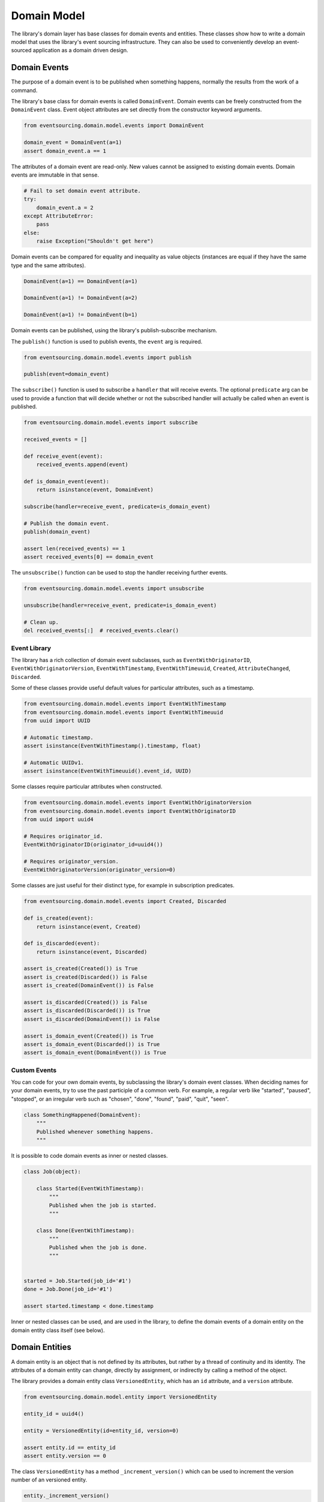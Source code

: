 ============
Domain Model
============

The library's domain layer has base classes for domain events and entities. These classes show how to
write a domain model that uses the library's event sourcing infrastructure. They can also be used to
conveniently develop an event-sourced application as a domain driven design.


Domain Events
=============

The purpose of a domain event is to be published when something happens, normally the results from the
work of a command.

The library's base class for domain events is called ``DomainEvent``. Domain events can be freely constructed
from the ``DomainEvent`` class. Event object attributes are set directly from the constructor keyword arguments.

.. code:: python

    from eventsourcing.domain.model.events import DomainEvent

    domain_event = DomainEvent(a=1)
    assert domain_event.a == 1


The attributes of a domain event are read-only. New values cannot be assigned to existing domain
events. Domain events are immutable in that sense.

.. code:: python

    # Fail to set domain event attribute.
    try:
        domain_event.a = 2
    except AttributeError:
        pass
    else:
        raise Exception("Shouldn't get here")


Domain events can be compared for equality and inequality as value objects (instances are equal if they have the
same type and the same attributes).

.. code:: python

    DomainEvent(a=1) == DomainEvent(a=1)

    DomainEvent(a=1) != DomainEvent(a=2)

    DomainEvent(a=1) != DomainEvent(b=1)


Domain events can be published, using the library's publish-subscribe mechanism.

The ``publish()`` function is used to publish events, the ``event`` arg is required.

.. code:: python

    from eventsourcing.domain.model.events import publish

    publish(event=domain_event)


The ``subscribe()`` function is used to subscribe a ``handler`` that will receive events. The optional ``predicate``
arg can be used to provide a function that will decide whether or not the subscribed handler will actually be called
when an event is published.

.. code:: python

    from eventsourcing.domain.model.events import subscribe

    received_events = []

    def receive_event(event):
        received_events.append(event)

    def is_domain_event(event):
        return isinstance(event, DomainEvent)

    subscribe(handler=receive_event, predicate=is_domain_event)

    # Publish the domain event.
    publish(domain_event)

    assert len(received_events) == 1
    assert received_events[0] == domain_event


The ``unsubscribe()`` function can be used to stop the handler receiving further events.

.. code:: python

    from eventsourcing.domain.model.events import unsubscribe

    unsubscribe(handler=receive_event, predicate=is_domain_event)

    # Clean up.
    del received_events[:]  # received_events.clear()


Event Library
-------------

The library has a rich collection of domain event subclasses, such as ``EventWithOriginatorID``,
``EventWithOriginatorVersion``, ``EventWithTimestamp``, ``EventWithTimeuuid``, ``Created``, ``AttributeChanged``,
``Discarded``.

Some of these classes provide useful default values for particular attributes, such as a timestamp.

.. code:: python

    from eventsourcing.domain.model.events import EventWithTimestamp
    from eventsourcing.domain.model.events import EventWithTimeuuid
    from uuid import UUID

    # Automatic timestamp.
    assert isinstance(EventWithTimestamp().timestamp, float)

    # Automatic UUIDv1.
    assert isinstance(EventWithTimeuuid().event_id, UUID)


Some classes require particular attributes when constructed.

.. code:: python

    from eventsourcing.domain.model.events import EventWithOriginatorVersion
    from eventsourcing.domain.model.events import EventWithOriginatorID
    from uuid import uuid4

    # Requires originator_id.
    EventWithOriginatorID(originator_id=uuid4())

    # Requires originator_version.
    EventWithOriginatorVersion(originator_version=0)


Some classes are just useful for their distinct type, for example in subscription predicates.

.. code:: python

    from eventsourcing.domain.model.events import Created, Discarded

    def is_created(event):
        return isinstance(event, Created)

    def is_discarded(event):
        return isinstance(event, Discarded)

    assert is_created(Created()) is True
    assert is_created(Discarded()) is False
    assert is_created(DomainEvent()) is False

    assert is_discarded(Created()) is False
    assert is_discarded(Discarded()) is True
    assert is_discarded(DomainEvent()) is False

    assert is_domain_event(Created()) is True
    assert is_domain_event(Discarded()) is True
    assert is_domain_event(DomainEvent()) is True


Custom Events
-------------

You can code for your own domain events, by subclassing the library's domain event classes. When deciding names for
your domain events, try to use the past participle of a common verb. For example, a regular verb like "started",
"paused", "stopped", or an irregular verb such as "chosen", "done", "found", "paid", "quit", "seen".

.. code:: python

    class SomethingHappened(DomainEvent):
        """
        Published whenever something happens.
        """


It is possible to code domain events as inner or nested classes.

.. code:: python

    class Job(object):

        class Started(EventWithTimestamp):
            """
            Published when the job is started.
            """

        class Done(EventWithTimestamp):
            """
            Published when the job is done.
            """


    started = Job.Started(job_id='#1')
    done = Job.Done(job_id='#1')

    assert started.timestamp < done.timestamp


Inner or nested classes can be used, and are used in the library, to define the domain events of a domain entity
on the domain entity class itself (see below).


Domain Entities
===============

A domain entity is an object that is not defined by its attributes, but rather by a thread of continuity and its
identity. The attributes of a domain entity can change, directly by assignment, or indirectly by calling a method of
the object.

The library provides a domain entity class ``VersionedEntity``, which has an ``id`` attribute, and a ``version``
attribute.

.. code:: python

    from eventsourcing.domain.model.entity import VersionedEntity

    entity_id = uuid4()

    entity = VersionedEntity(id=entity_id, version=0)

    assert entity.id == entity_id
    assert entity.version == 0


The class ``VersionedEntity`` has a method ``_increment_version()`` which can be used to increment the version
number of an versioned entity.

.. code:: python

    entity._increment_version()

    assert entity.version == 1


Entity Library
--------------

There is a ``TimestampedEntity`` that has ``id`` and ``created_on`` attributes. It also has a ``last_modified``
attribute which is normally updated as events are applied.

.. code:: python

    from eventsourcing.domain.model.entity import TimestampedEntity

    entity_id = uuid4()

    entity = TimestampedEntity(id=entity_id, timestamp=123456789)

    assert entity.id == entity_id
    assert entity.created_on == 123456789
    assert entity.last_modified == 123456789


There is also a ``TimestampedVersionedEntity`` that has ``id``, ``version``, ``created_on``, and ``last_modified``
attributes.

.. code:: python

    from eventsourcing.domain.model.entity import TimestampedVersionedEntity

    entity_id = uuid4()

    entity = TimestampedVersionedEntity(id=entity_id, version=0, timestamp=123456789)

    assert entity.id == entity_id
    assert entity.version == 0
    assert entity.created_on == 123456789
    assert entity.last_modified == 123456789


A timestamped versioned entity is both a version entity and a timestamped entity.

.. code:: python

    assert isinstance(entity, TimstampedVersionedEntity)
    assert isinstance(entity, VersionedEntity)
    assert isinstance(entity, TimstampedEntity)


Entity Events
-------------

The library's domain entity classes have inner domain event classes: ``Event``, ```Created``, ``AttributeChanged``, and
``Discarded``. These inner event classes are all subclasses of ``DomainEvent`` and can be freely constructed, with
suitable arguments.

.. code:: python

    entity_created = VersionedEntity.Created(
        originator_version=0,
        originator_id=entity_id,
    )

    entity_attribute_a_changed = VersionedEntity.AttributeChanged(
        name='a',
        value=1,
        originator_version=1,
        originator_id=entity_id
    )

    entity_attribute_b_changed = VersionedEntity.AttributeChanged(
        name='b',
        value=2,
        originator_version=2,
        originator_id=entity_id
    )

    entity_discarded = VersionedEntity.Discarded(
        originator_version=3,
        originator_id=entity_id
    )


The entity mutator function ``mutate_entity()`` can be used to update the state of an entity from a domain event.

.. code:: python

    from eventsourcing.domain.model.entity import mutate_entity

    entity = mutate_entity(entity, entity_attribute_a_changed)

    assert entity.a == 1


When a versioned entity is updated in this way, the version number is normally incremented.

.. code:: python

    assert entity.version == 2


The method ``_apply()`` can be used to apply an event to the entity.

.. code:: python

    entity._apply(entity_attribute_b_changed)

    assert entity.b == 2
    assert entity.version == 3


The method ``_apply_and_publish()`` can be used to apply and then publish the event to the publish-subscribe mecahnism.

.. code:: python

    entity = VersionedEntity(id=entity_id, version=0)

    assert len(received_events) == 0
    subscribe(handler=receive_event, predicate=is_domain_event)

    # Publish an AttributeChanged event.
    entity.change_attribute(name='full_name', value='Mr Boots')

    assert entity.full_name == 'Mr Boots'

    assert received_events[0].__class__ == VersionedEntity.AttributeChanged
    assert received_events[0].name == 'full_name'
    assert received_events[0].value == 'Mr Boots'

    # Clean up.
    unsubscribe(handler=receive_event, predicate=is_domain_event)
    del received_events[:]  # received_events.clear()


The entity method ``discard()`` can be used to discard the entity, by applying and publishing a ``Discarded``
event, after which the entity is unavailable for further changes.

.. code:: python

    from eventsourcing.exceptions import EntityIsDiscarded

    entity.discard()

    # Fail to change an attribute after entity was discarded.
    try:
        entity.change_attribute('full_name', 'Mr Boots')
    except EntityIsDiscarded:
        pass
    else:
        raise Exception("Shouldn't get here")


The mutator function will return ``None`` after mutating an entity with a ``Discarded`` event.

.. code:: python

    entity = VersionedEntity(id=entity_id, version=3)

    entity = mutate_entity(entity, entity_discarded)

    assert entity is None


Custom Entities
---------------

The library entity classes can be subclassed and extended by adding attributes and methods.

.. code:: python

    from eventsourcing.domain.model.decorators import attribute


    class User(VersionedEntity):
        def __init__(self, full_name, *args, **kwargs):
            super(User, self).__init__(*args, **kwargs)
            self.full_name = full_name


An entity factory method can construct, apply, and publish the first event of an entity's lifetime. After the event
is published, the new entity will be returned by the factory method.

.. code:: python

    def create_user(full_name):
        created_event = User.Created(full_name=full_name, originator_id='1')
        assert created_event.originator_id
        user_entity = mutate_entity(event=created_event, initial=User)
        publish(created_event)
        return user_entity

    user = create_user(full_name='Mrs Boots')

    assert user.full_name == 'Mrs Boots'


The library's ``@attribute`` decorator provides a property getter and setter, which will apply and publish an
``AttributeChanged`` event when the property is assigned. Simple mutable attributes can be coded simply as an empty
decorated function, such as the ``fullname`` attribute of the ``User`` entity in the code below.

.. code:: python

    from eventsourcing.domain.model.decorators import attribute


    class User(VersionedEntity):

        def __init__(self, full_name, *args, **kwargs):
            super(User, self).__init__(*args, **kwargs)
            self._full_name = full_name

        @attribute
        def full_name(self):
            pass


In the code below, after the entity has been created, assigning to the ``full_name`` attribute causes the entity to be
updated, and an ``AttributeChanged`` event to be published. Both the ``Created`` and ``AttributeChanged`` events are
received by a subscriber.

.. code:: python

    assert len(received_events) == 0
    subscribe(handler=receive_event, predicate=is_domain_event)

    # Publish a Created event.
    user = create_user('Mrs Boots')
    assert user.full_name == 'Mrs Boots'

    # Publish an AttributeChanged event.
    user.full_name = 'Mr Boots'
    assert user.full_name == 'Mr Boots'

    assert len(received_events) == 2
    assert received_events[0].__class__ == VersionedEntity.Created
    assert received_events[0].full_name == 'Mrs Boots'

    assert received_events[1].__class__ == VersionedEntity.AttributeChanged
    assert received_events[1].value == 'Mr Boots'
    assert received_events[1].name == '_full_name'

    # Clean up.
    unsubscribe(handler=receive_event, predicate=is_domain_event)
    del received_events[:]  # received_events.clear()


The entity base classes can also be extended by adding methods that publish events. In general, the arguments of a
method will be used to perform some work. Then, the result of the work will be used to construct a domain event that
represents what happened. And then the domain event will be applied and published. Methods like this normally have no
return value.

.. code:: python

    from eventsourcing.domain.model.decorators import attribute


    class User(VersionedEntity):

        def __init__(self, *args, **kwargs):
            super(User, self).__init__(*args, **kwargs)
            self._password = None

        def set_password(self, raw_password):
            # Do some work using the arguments of a command.
            password = self._encode_password(raw_password)

            # Construct, apply, and publish an event.
            self.change_attribute('_password', password)

        def check_password(self, raw_password):
            password = self._encode_password(raw_password)
            return self._password == password

        def _encode_password(self, password):
            return ''.join(reversed(password))


    user = User(id='1')

    user.set_password('password')
    assert user.check_password('password')


A custom entity can also have custom methods that publish custom events. In the example below, a method
``make_it_so()`` publishes a domain event called ``SomethingHappened``.

To be applied to an entity, custom event classes must be supported by a custom mutator function. In the code below,
the ``mutate_world()`` mutator function extends the library's ``mutate_entity`` function. The ``_mutate()`` function
of ``DomainEntity`` has been overridden so that ``mutate_world()`` will be called when events are applied.

.. code:: python

    from eventsourcing.domain.model.decorators import mutator

    class World(VersionedEntity):

        def __init__(self, *args, **kwargs):
            super(World, self).__init__(*args, **kwargs)
            self.history = []

        class SomethingHappened(VersionedEntity.Event):
            """Published when something happens in the world."""

        def make_it_so(self, something):
            # Do some work using the arguments of a command.
            what_happened = something

            # Construct an event with the results of the work.
            event = World.SomethingHappened(
                what=what_happened,
                originator_id=self.id,
                originator_version=self.version
            )

            # Apply and publish the event.
            self._apply_and_publish(event)

        @classmethod
        def _mutate(cls, initial, event):
            return world_mutator(event=event, initial=initial)


    @mutator
    def world_mutator(initial, event):
        return mutate_entity(initial, event)

    @world_mutator.register(World.SomethingHappened)
    def _(self, event):
        self.history.append(event)
        self._increment_version()
        return self


    world = World(id='1')
    world.make_it_so('dinosaurs')
    world.make_it_so('trucks')
    world.make_it_so('internet')

    assert world.history[0].what == 'dinosaurs'
    assert world.history[1].what == 'trucks'
    assert world.history[2].what == 'internet'


An alternative is to mix in the class ``WithReflexiveMutator`` to your entity class, and define a ``mutator()``
function on the event object itself. A custom base class might help to adopt this style for all events and entities in
your application,

.. code:: python

    from eventsourcing.domain.model.entity import WithReflexiveMutator
    from eventsourcing.domain.model.decorators import mutator


    class Entity(VersionedEntity, WithReflexiveMutator):
        """
        Custom base class for domain entities in this example.
        """

    class World(Entity):
        """
        Example domain entity, coded with mutator functions on the event classes.
        """
        def __init__(self, *args, **kwargs):
            super(World, self).__init__(*args, **kwargs)
            self.history = []

        class SomethingHappened(VersionedEntity.Event):
            def mutate(self, entity):
                entity.history.append(self)
                entity._increment_version()

        def make_it_so(self, something):
            what_happened = something
            event = World.SomethingHappened(
                what=what_happened,
                originator_id=self.id,
                originator_version=self.version
            )
            self._apply_and_publish(event)


    world = World(id='1')
    world.make_it_so('dinosaurs')
    world.make_it_so('trucks')
    world.make_it_so('internet')

    assert world.history[0].what == 'dinosaurs'
    assert world.history[1].what == 'trucks'
    assert world.history[2].what == 'internet'


Aggregate Root
--------------

The library has a domain entity class called ``AggregateRoot``, which postpones the publishing of all events
pending the next call to its ``save()`` method. When the ``save()`` method is called, all such pending events
are published as a single list of events.
